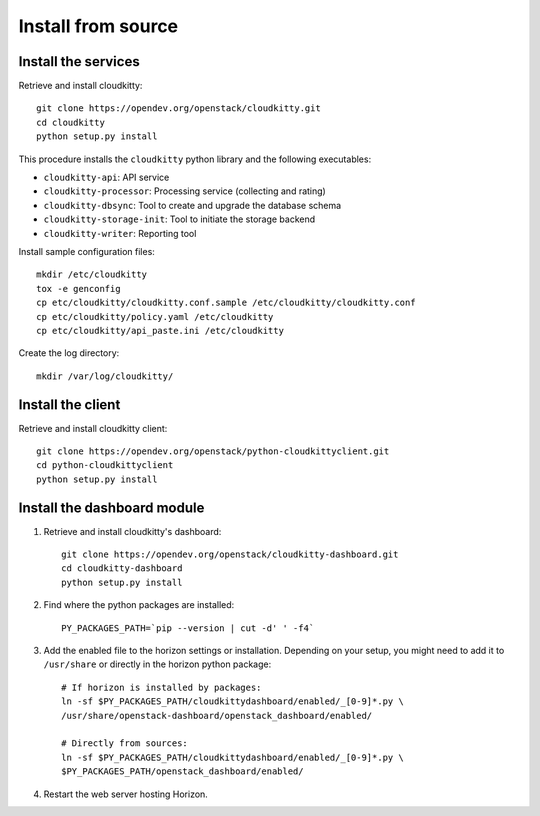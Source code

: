 Install from source
===================

Install the services
--------------------

Retrieve and install cloudkitty::

    git clone https://opendev.org/openstack/cloudkitty.git
    cd cloudkitty
    python setup.py install

This procedure installs the ``cloudkitty`` python library and the
following executables:

* ``cloudkitty-api``: API service
* ``cloudkitty-processor``: Processing service (collecting and rating)
* ``cloudkitty-dbsync``: Tool to create and upgrade the database schema
* ``cloudkitty-storage-init``: Tool to initiate the storage backend
* ``cloudkitty-writer``: Reporting tool

Install sample configuration files::

    mkdir /etc/cloudkitty
    tox -e genconfig
    cp etc/cloudkitty/cloudkitty.conf.sample /etc/cloudkitty/cloudkitty.conf
    cp etc/cloudkitty/policy.yaml /etc/cloudkitty
    cp etc/cloudkitty/api_paste.ini /etc/cloudkitty

Create the log directory::

    mkdir /var/log/cloudkitty/

Install the client
------------------

Retrieve and install cloudkitty client::

    git clone https://opendev.org/openstack/python-cloudkittyclient.git
    cd python-cloudkittyclient
    python setup.py install

Install the dashboard module
----------------------------

#. Retrieve and install cloudkitty's dashboard::

    git clone https://opendev.org/openstack/cloudkitty-dashboard.git
    cd cloudkitty-dashboard
    python setup.py install

#. Find where the python packages are installed::

    PY_PACKAGES_PATH=`pip --version | cut -d' ' -f4`

#. Add the enabled file to the horizon settings or installation.
   Depending on your setup, you might need to add it to ``/usr/share`` or
   directly in the horizon python package::

    # If horizon is installed by packages:
    ln -sf $PY_PACKAGES_PATH/cloudkittydashboard/enabled/_[0-9]*.py \
    /usr/share/openstack-dashboard/openstack_dashboard/enabled/

    # Directly from sources:
    ln -sf $PY_PACKAGES_PATH/cloudkittydashboard/enabled/_[0-9]*.py \
    $PY_PACKAGES_PATH/openstack_dashboard/enabled/

#. Restart the web server hosting Horizon.
